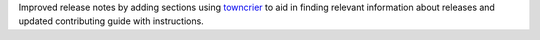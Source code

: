 Improved release notes by adding sections using `towncrier <https://github.com/twisted/towncrier>`__ to aid in finding
relevant information about releases and updated contributing guide with instructions.

